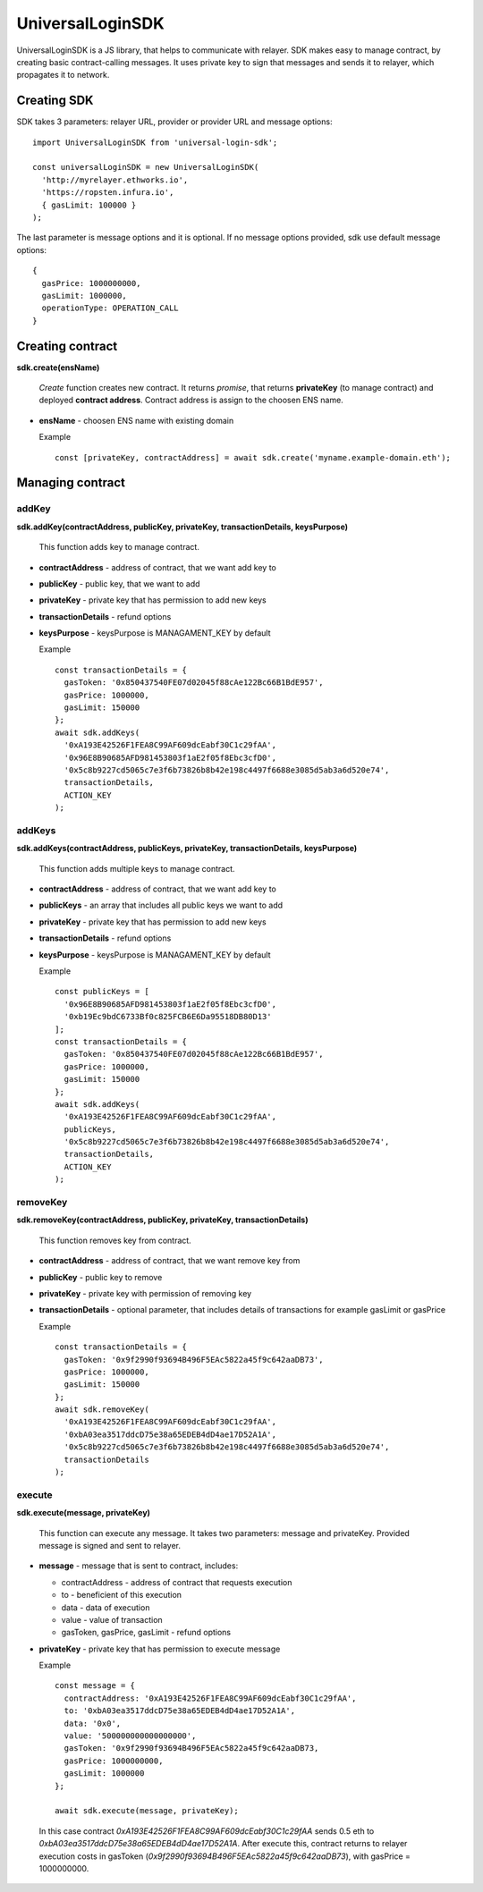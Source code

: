 UniversalLoginSDK
=================

UniversalLoginSDK is a JS library, that helps to communicate with relayer. SDK makes easy to manage contract, by creating basic contract-calling messages. It uses private key to sign that messages and sends it to relayer, which propagates it to network.

Creating SDK
^^^^^^^^^^^^

SDK takes 3 parameters: relayer URL, provider or provider URL and message options:
::

  import UniversalLoginSDK from 'universal-login-sdk';

  const universalLoginSDK = new UniversalLoginSDK(
    'http://myrelayer.ethworks.io', 
    'https://ropsten.infura.io', 
    { gasLimit: 100000 }
  );

The last parameter is message options and it is optional. If no message options provided, sdk use default message options:
::

  {
    gasPrice: 1000000000,
    gasLimit: 1000000,
    operationType: OPERATION_CALL
  }


Creating contract
^^^^^^^^^^^^^^^^^

**sdk.create(ensName)**

  *Create* function creates new contract. It returns `promise`, that returns **privateKey** (to manage contract) and deployed **contract address**. Contract address is assign to the choosen ENS name.

* **ensName** - choosen ENS name with existing domain

  Example

  ::

    const [privateKey, contractAddress] = await sdk.create('myname.example-domain.eth');



Managing contract
^^^^^^^^^^^^^^^^^


addKey
######

**sdk.addKey(contractAddress, publicKey, privateKey, transactionDetails, keysPurpose)**

  This function adds key to manage contract.

* **contractAddress** - address of contract, that we want add key to

* **publicKey** - public key, that we want to add

* **privateKey** - private key that has permission to add new keys

* **transactionDetails** - refund options

* **keysPurpose** - keysPurpose is MANAGAMENT_KEY by default


  Example

  :: 

    const transactionDetails = {
      gasToken: '0x850437540FE07d02045f88cAe122Bc66B1BdE957',
      gasPrice: 1000000,
      gasLimit: 150000
    };
    await sdk.addKeys(
      '0xA193E42526F1FEA8C99AF609dcEabf30C1c29fAA', 
      '0x96E8B90685AFD981453803f1aE2f05f8Ebc3cfD0', 
      '0x5c8b9227cd5065c7e3f6b73826b8b42e198c4497f6688e3085d5ab3a6d520e74', 
      transactionDetails, 
      ACTION_KEY
    );


addKeys
#######

**sdk.addKeys(contractAddress, publicKeys, privateKey, transactionDetails, keysPurpose)**

  This function adds multiple keys to manage contract.

* **contractAddress** - address of contract, that we want add key to

* **publicKeys** - an array that includes all public keys we want to add

* **privateKey** - private key that has permission to add new keys

* **transactionDetails** - refund options

* **keysPurpose** - keysPurpose is MANAGAMENT_KEY by default

  Example

  :: 

    const publicKeys = [
      '0x96E8B90685AFD981453803f1aE2f05f8Ebc3cfD0', 
      '0xb19Ec9bdC6733Bf0c825FCB6E6Da95518DB80D13'
    ];
    const transactionDetails = {
      gasToken: '0x850437540FE07d02045f88cAe122Bc66B1BdE957',
      gasPrice: 1000000,
      gasLimit: 150000
    };
    await sdk.addKeys(
      '0xA193E42526F1FEA8C99AF609dcEabf30C1c29fAA', 
      publicKeys, 
      '0x5c8b9227cd5065c7e3f6b73826b8b42e198c4497f6688e3085d5ab3a6d520e74', 
      transactionDetails, 
      ACTION_KEY
    );

removeKey
#########

**sdk.removeKey(contractAddress, publicKey, privateKey, transactionDetails)**
  
  This function removes key from contract.


* **contractAddress** - address of contract, that we want remove key from

* **publicKey** - public key to remove

* **privateKey** - private key with permission of removing key

* **transactionDetails** - optional parameter, that includes details of transactions for example gasLimit or gasPrice

  Example

  :: 

    const transactionDetails = {
      gasToken: '0x9f2990f93694B496F5EAc5822a45f9c642aaDB73',
      gasPrice: 1000000,
      gasLimit: 150000
    };
    await sdk.removeKey(
      '0xA193E42526F1FEA8C99AF609dcEabf30C1c29fAA', 
      '0xbA03ea3517ddcD75e38a65EDEB4dD4ae17D52A1A', 
      '0x5c8b9227cd5065c7e3f6b73826b8b42e198c4497f6688e3085d5ab3a6d520e74', 
      transactionDetails
    );


execute
#######

**sdk.execute(message, privateKey)**
 
  This function can execute any message. It takes two parameters: message and privateKey. Provided message is signed and sent to relayer.

* **message** - message that is sent to contract, includes: 

  * contractAddress - address of contract that requests execution
  * to - beneficient of this execution
  * data - data of execution
  * value - value of transaction
  * gasToken, gasPrice, gasLimit - refund options 



* **privateKey** - private key that has permission to execute message

  Example

  ::

    const message = {
      contractAddress: '0xA193E42526F1FEA8C99AF609dcEabf30C1c29fAA', 
      to: '0xbA03ea3517ddcD75e38a65EDEB4dD4ae17D52A1A', 
      data: '0x0', 
      value: '500000000000000000', 
      gasToken: '0x9f2990f93694B496F5EAc5822a45f9c642aaDB73, 
      gasPrice: 1000000000, 
      gasLimit: 1000000
    };

    await sdk.execute(message, privateKey);

    
 
 In this case contract *0xA193E42526F1FEA8C99AF609dcEabf30C1c29fAA* sends 0.5 eth to *0xbA03ea3517ddcD75e38a65EDEB4dD4ae17D52A1A*. After execute this, contract returns to relayer execution costs in gasToken (*0x9f2990f93694B496F5EAc5822a45f9c642aaDB73*), with gasPrice = 1000000000.

    



